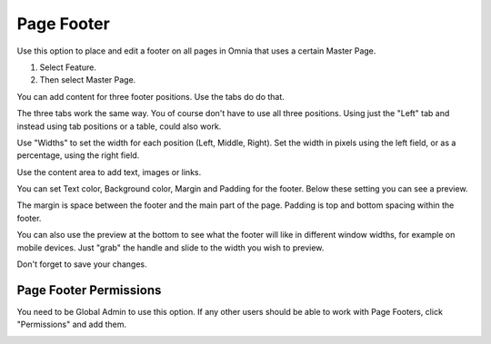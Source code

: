 Page Footer
===========================

Use this option to place and edit a footer on all pages in Omnia that uses a certain Master Page.

1. Select Feature.
2. Then select Master Page.

You can add content for three footer positions. Use the tabs do do that.

.. image:: page-footer-tabs.png

The three tabs work the same way. You of course don't have to use all three positions. Using just the "Left" tab and instead using tab positions or a table, could also work.

Use "Widths" to set the width for each position (Left, Middle, Right). Set the width in pixels using the left field, or as a percentage, using the right field.

.. image:: page-footer-width.png

Use the content area to add text, images or links.

.. image:: page-footer-content.png

You can set Text color, Background color, Margin and Padding for the footer. Below these setting you can see a preview.

.. image:: page-footer-color.png

The margin is space between the footer and the main part of the page. Padding is top and bottom spacing within the footer.

You can also use the preview at the bottom to see what the footer will like in different window widths, for example on mobile devices. Just "grab" the handle and slide to the width you wish to preview.

.. image:: page-footer-preview.png

Don't forget to save your changes.

Page Footer Permissions
************************
You need to be Global Admin to use this option. If any other users should be able to work with Page Footers, click "Permissions" and add them.

.. image:: page-footer-permissions.png

